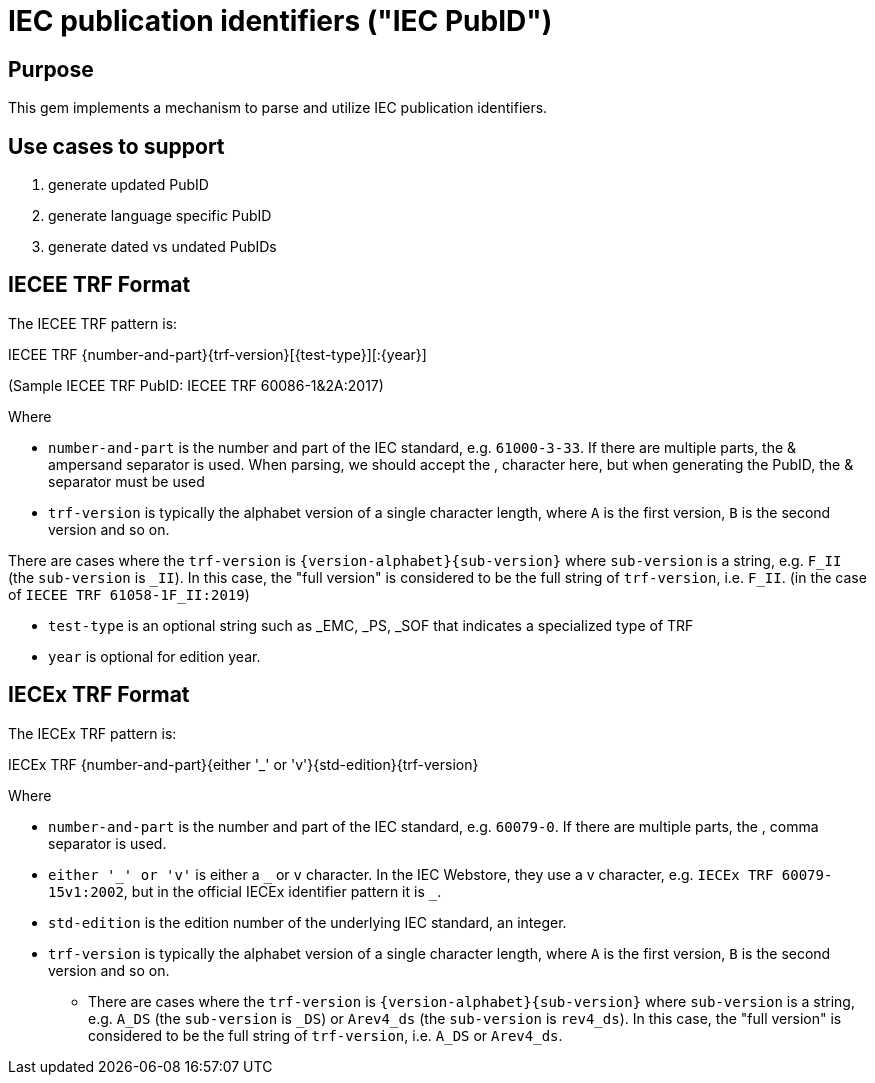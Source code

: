 = IEC publication identifiers ("IEC PubID")

== Purpose

This gem implements a mechanism to parse and utilize IEC publication
identifiers.

== Use cases to support

. generate updated PubID
. generate language specific PubID
. generate dated vs undated PubIDs

== IECEE TRF Format

The IECEE TRF pattern is:
[example]
====
IECEE TRF {number-and-part}{trf-version}[{test-type}][:{year}]
====
(Sample IECEE TRF PubID: IECEE TRF 60086-1&2A:2017)

Where

- `number-and-part` is the number and part of the IEC standard, e.g. `61000-3-33`. If there are multiple parts, the & ampersand separator is used. When parsing, we should accept the , character here, but when generating the PubID, the & separator must be used
- `trf-version` is typically the alphabet version of a single character length, where `A` is the first version, `B` is the second version and so on.

There are cases where the `trf-version` is `{version-alphabet}{sub-version}` where `sub-version` is a string, e.g. `F_II` (the `sub-version` is `_II`). In this case, the "full version" is considered to be the full string of `trf-version`, i.e. `F_II`. (in the case of `IECEE TRF 61058-1F_II:2019`)

- `test-type` is an optional string such as _EMC, _PS, _SOF that indicates a specialized type of TRF
- `year` is optional for edition year.

== IECEx TRF Format

The IECEx TRF pattern is:
[example]
====
IECEx TRF {number-and-part}{either '_' or 'v'}{std-edition}{trf-version}
====
Where

- `number-and-part` is the number and part of the IEC standard, e.g. `60079-0`. If there are multiple parts, the , comma separator is used.
- `either '\_' or 'v'` is either a `_` or `v` character. In the IEC Webstore, they use a v character, e.g. `IECEx TRF 60079-15v1:2002`, but in the official IECEx identifier pattern it is `_`.
- `std-edition` is the edition number of the underlying IEC standard, an integer.
- `trf-version` is typically the alphabet version of a single character length, where `A` is the first version, `B` is the second version and so on.
* There are cases where the `trf-version` is `{version-alphabet}{sub-version}` where `sub-version` is a string, e.g. `A_DS` (the `sub-version` is `_DS`) or `Arev4_ds` (the `sub-version` is `rev4_ds`). In this case, the "full version" is considered to be the full string of `trf-version`, i.e. `A_DS` or `Arev4_ds`.
